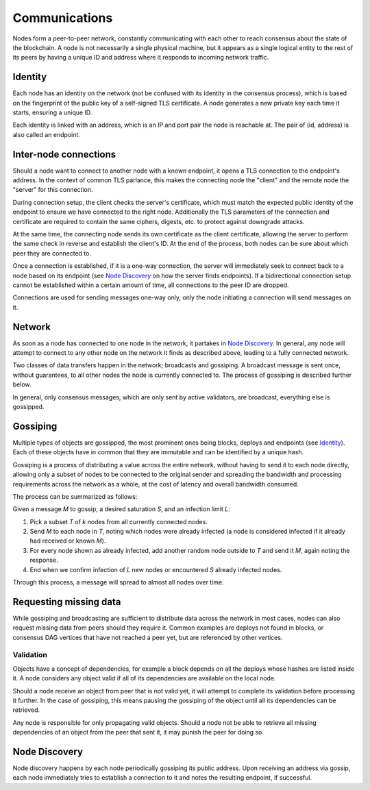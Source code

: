 .. _communications-head:

Communications
==============

.. _communications-discovery:

Nodes form a peer-to-peer network, constantly communicating with each other to reach consensus about the state of the blockchain. A node is not necessarily a single physical machine, but it appears as a single logical entity to the rest of its peers by having a unique ID and address where it responds to incoming network traffic.

Identity
--------

Each node has an identity on the network (not be confused with its identity in the consensus process), which is based on the fingerprint of the public key of a self-signed TLS certificate. A node generates a new private key each time it starts, ensuring a unique ID.

Each identity is linked with an address, which is an IP and port pair the node is reachable at. The pair of (id, address) is also called an endpoint.

Inter-node connections
----------------------

Should a node want to connect to another node with a known endpoint, it opens a TLS connection to the endpoint's address. In the context of common TLS parlance, this makes the connecting node the "client" and the remote node the "server" for this connection.

During connection setup, the client checks the server's certificate, which must match the expected public identity of the endpoint to ensure we have connected to the right node. Additionally the TLS parameters of the connection and certificate are required to contain the same ciphers, digests, etc. to protect against downgrade attacks.

At the same time, the connecting node sends its own certificate as the client certificate, allowing the server to perform the same check in reverse and establish the client's ID. At the end of the process, both nodes can be sure about which peer they are connected to.

Once a connection is established, if it is a one-way connection, the server will immediately seek to connect back to a node based on its endpoint (see `Node Discovery`_ on how the server finds endpoints). If a bidirectional connection setup cannot be established within a certain amount of time, all connections to the peer ID are dropped.

Connections are used for sending messages one-way only, only the node initiating a connection will send messages on it.

Network
-------

As soon as a node has connected to one node in the network, it partakes in `Node Discovery`_. In general, any node will attempt to connect to any other node on the network it finds as described above, leading to a fully connected network.

Two classes of data transfers happen in the network; broadcasts and gossiping. A broadcast message is sent once, without guarantees, to all other nodes the node is currently connected to. The process of gossiping is described further below.

In general, only consensus messages, which are only sent by active validators, are broadcast, everything else is gossipped.

.. _communications-gossiping:

Gossiping
---------

Multiple types of objects are gossipped, the most prominent ones being blocks, deploys and endpoints (see `Identity`_). Each of these objects have in common that they are immutable and can be identified by a unique hash.

Gossiping is a process of distributing a value across the entire network, without having to send it to each node directly, allowing only a subset of nodes to be connected to the original sender and spreading the bandwidth and processing requirements across the network as a whole, at the cost of latency and overall bandwidth consumed.

The process can be summarized as follows:

Given a message `M` to gossip, a desired saturation `S`, and an infection limit `L`:

1. Pick a subset `T` of `k` nodes from all currently connected nodes.
2. Send `M` to each node in `T`, noting which nodes were already infected (a node is considered infected if it already had received or known `M`).
3. For every node shown as already infected, add another random node outside to `T` and send it `M`, again noting the response.
4. End when we confirm infection of `L` new nodes or encountered `S` already infected nodes.

Through this process, a message will spread to almost all nodes over time.

Requesting missing data
-----------------------

While gossiping and broadcasting are sufficient to distribute data across the network in most cases, nodes can also request missing data from peers should they require it. Common examples are deploys not found in blocks, or consensus DAG vertices that have not reached a peer yet, but are referenced by other vertices.

Validation
~~~~~~~~~~

Objects have a concept of dependencies, for example a block depends on all the deploys whose hashes are listed inside it. A node considers any object valid if all of its dependencies are available on the local node.

Should a node receive an object from peer that is not valid yet, it will attempt to complete its validation before processing it further. In the case of gossiping, this means pausing the gossiping of the object until all its dependencies can be retrieved.

Any node is responsible for only propagating valid objects. Should a node not be able to retrieve all missing dependencies of an object from the peer that sent it, it may punish the peer for doing so.

Node Discovery
--------------

Node discovery happens by each node periodically gossiping its public address. Upon receiving an address via gossip, each node immediately tries to establish a connection to it and notes the resulting endpoint, if successful.
